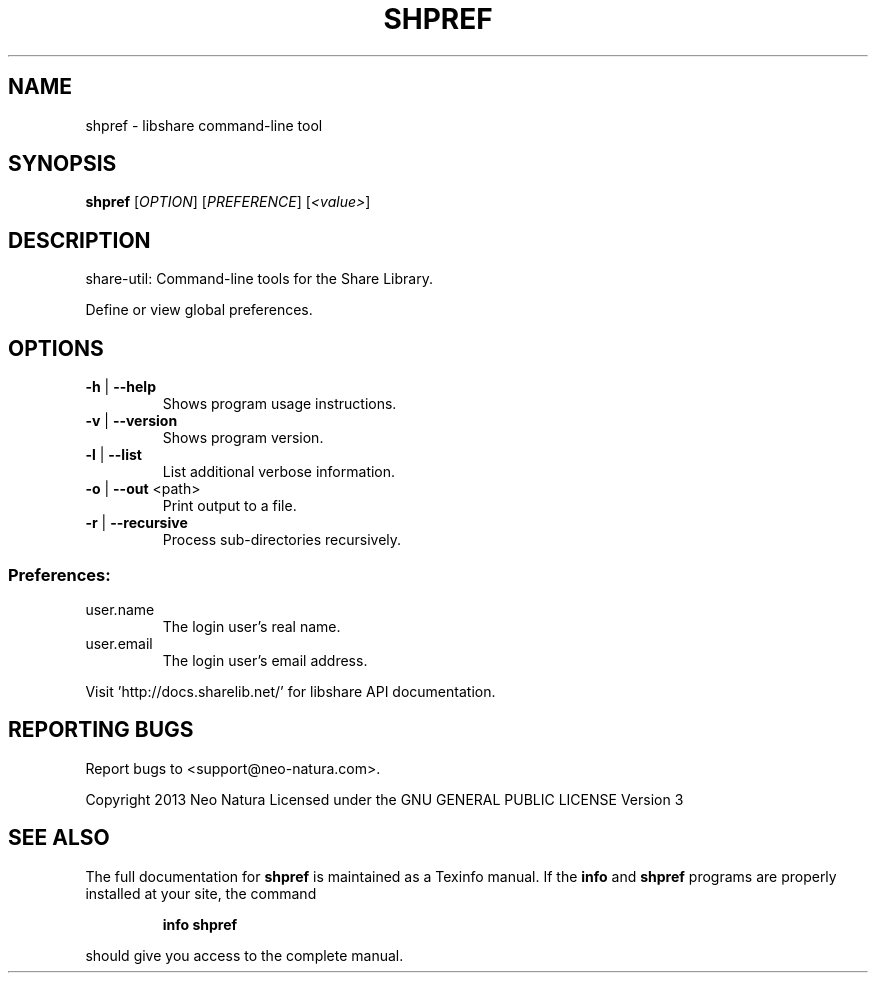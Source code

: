 .\" DO NOT MODIFY THIS FILE!  It was generated by help2man 1.36.
.TH SHPREF "1" "February 2015" "shpref version 2.24" "User Commands"
.SH NAME
shpref \- libshare command-line tool
.SH SYNOPSIS
.B shpref
[\fIOPTION\fR] [\fIPREFERENCE\fR] [\fI<value>\fR]
.SH DESCRIPTION
share\-util: Command\-line tools for the Share Library.
.PP
Define or view global preferences.
.SH OPTIONS
.TP
\fB\-h\fR | \fB\-\-help\fR
Shows program usage instructions.
.TP
\fB\-v\fR | \fB\-\-version\fR
Shows program version.
.TP
\fB\-l\fR | \fB\-\-list\fR
List additional verbose information.
.TP
\fB\-o\fR | \fB\-\-out\fR <path>
Print output to a file.
.TP
\fB\-r\fR | \fB\-\-recursive\fR
Process sub\-directories recursively.
.SS "Preferences:"
.TP
user.name
The login user's real name.
.TP
user.email
The login user's email address.
.PP
Visit 'http://docs.sharelib.net/' for libshare API documentation.
.SH "REPORTING BUGS"
Report bugs to <support@neo\-natura.com>.
.PP
Copyright 2013 Neo Natura
Licensed under the GNU GENERAL PUBLIC LICENSE Version 3
.SH "SEE ALSO"
The full documentation for
.B shpref
is maintained as a Texinfo manual.  If the
.B info
and
.B shpref
programs are properly installed at your site, the command
.IP
.B info shpref
.PP
should give you access to the complete manual.
